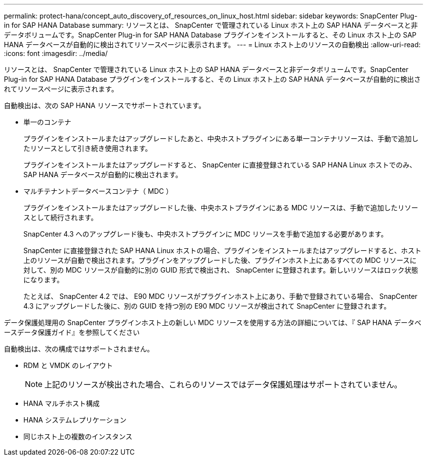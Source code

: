 ---
permalink: protect-hana/concept_auto_discovery_of_resources_on_linux_host.html 
sidebar: sidebar 
keywords: SnapCenter Plug-in for SAP HANA Database 
summary: リソースとは、 SnapCenter で管理されている Linux ホスト上の SAP HANA データベースと非データボリュームです。SnapCenter Plug-in for SAP HANA Database プラグインをインストールすると、その Linux ホスト上の SAP HANA データベースが自動的に検出されてリソースページに表示されます。 
---
= Linux ホスト上のリソースの自動検出
:allow-uri-read: 
:icons: font
:imagesdir: ../media/


[role="lead"]
リソースとは、 SnapCenter で管理されている Linux ホスト上の SAP HANA データベースと非データボリュームです。SnapCenter Plug-in for SAP HANA Database プラグインをインストールすると、その Linux ホスト上の SAP HANA データベースが自動的に検出されてリソースページに表示されます。

自動検出は、次の SAP HANA リソースでサポートされています。

* 単一のコンテナ
+
プラグインをインストールまたはアップグレードしたあと、中央ホストプラグインにある単一コンテナリソースは、手動で追加したリソースとして引き続き使用されます。

+
プラグインをインストールまたはアップグレードすると、 SnapCenter に直接登録されている SAP HANA Linux ホストでのみ、 SAP HANA データベースが自動的に検出されます。

* マルチテナントデータベースコンテナ（ MDC ）
+
プラグインをインストールまたはアップグレードした後、中央ホストプラグインにある MDC リソースは、手動で追加したリソースとして続行されます。

+
SnapCenter 4.3 へのアップグレード後も、中央ホストプラグインに MDC リソースを手動で追加する必要があります。

+
SnapCenter に直接登録された SAP HANA Linux ホストの場合、プラグインをインストールまたはアップグレードすると、ホスト上のリソースが自動で検出されます。プラグインをアップグレードした後、プラグインホスト上にあるすべての MDC リソースに対して、別の MDC リソースが自動的に別の GUID 形式で検出され、 SnapCenter に登録されます。新しいリソースはロック状態になります。

+
たとえば、 SnapCenter 4.2 では、 E90 MDC リソースがプラグインホスト上にあり、手動で登録されている場合、 SnapCenter 4.3 にアップグレードした後に、別の GUID を持つ別の E90 MDC リソースが検出されて SnapCenter に登録されます。



データ保護処理用の SnapCenter プラグインホスト上の新しい MDC リソースを使用する方法の詳細については、『 SAP HANA データベースデータ保護ガイド』を参照してください

自動検出は、次の構成ではサポートされません。

* RDM と VMDK のレイアウト
+

NOTE: 上記のリソースが検出された場合、これらのリソースではデータ保護処理はサポートされていません。

* HANA マルチホスト構成
* HANA システムレプリケーション
* 同じホスト上の複数のインスタンス

